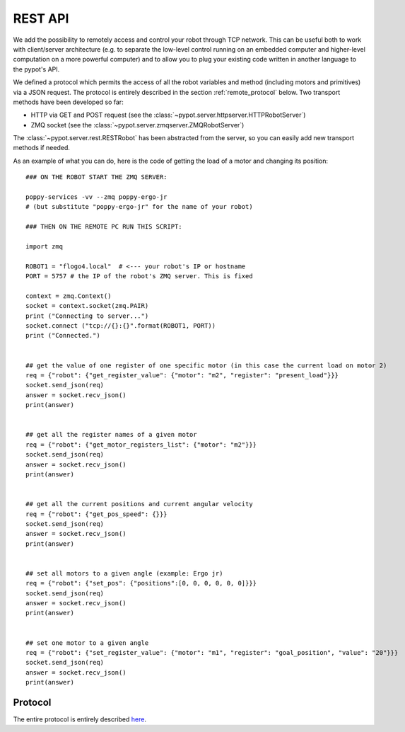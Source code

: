REST API
========

We add the possibility to remotely access and control your robot through TCP network. This can be useful both to work with client/server architecture (e.g. to separate the low-level control running on an embedded computer and higher-level computation on a more powerful computer) and to allow you to plug your existing code written in another language to the pypot's API.

We defined a protocol which permits the access of all the robot variables and method (including motors and primitives) via a JSON request. The protocol is entirely described in the section :ref:`remote_protocol` below. Two transport methods have been developed so far:

* HTTP via GET and POST request (see the :class:`~pypot.server.httpserver.HTTPRobotServer`)
* ZMQ socket (see the :class:`~pypot.server.zmqserver.ZMQRobotServer`)

The :class:`~pypot.server.rest.RESTRobot` has been abstracted from the server, so you can easily add new transport methods if needed.

As an example of what you can do, here is the code of getting the load of a motor and changing its position::

    ### ON THE ROBOT START THE ZMQ SERVER:

    poppy-services -vv --zmq poppy-ergo-jr
    # (but substitute "poppy-ergo-jr" for the name of your robot)

    ### THEN ON THE REMOTE PC RUN THIS SCRIPT:

    import zmq

    ROBOT1 = "flogo4.local"  # <--- your robot's IP or hostname
    PORT = 5757 # the IP of the robot's ZMQ server. This is fixed

    context = zmq.Context()
    socket = context.socket(zmq.PAIR)
    print ("Connecting to server...")
    socket.connect ("tcp://{}:{}".format(ROBOT1, PORT))
    print ("Connected.")


    ## get the value of one register of one specific motor (in this case the current load on motor 2)
    req = {"robot": {"get_register_value": {"motor": "m2", "register": "present_load"}}}
    socket.send_json(req)
    answer = socket.recv_json()
    print(answer)


    ## get all the register names of a given motor
    req = {"robot": {"get_motor_registers_list": {"motor": "m2"}}}
    socket.send_json(req)
    answer = socket.recv_json()
    print(answer)


    ## get all the current positions and current angular velocity
    req = {"robot": {"get_pos_speed": {}}}
    socket.send_json(req)
    answer = socket.recv_json()
    print(answer)


    ## set all motors to a given angle (example: Ergo jr)
    req = {"robot": {"set_pos": {"positions":[0, 0, 0, 0, 0, 0]}}}
    socket.send_json(req)
    answer = socket.recv_json()
    print(answer)


    ## set one motor to a given angle
    req = {"robot": {"set_register_value": {"motor": "m1", "register": "goal_position", "value": "20"}}}
    socket.send_json(req)
    answer = socket.recv_json()
    print(answer)

.. _remote_protocol:

Protocol
--------

The entire protocol is entirely described `here <https://github.com/poppy-project/pypot/blob/master/REST-APIs.md>`_.
